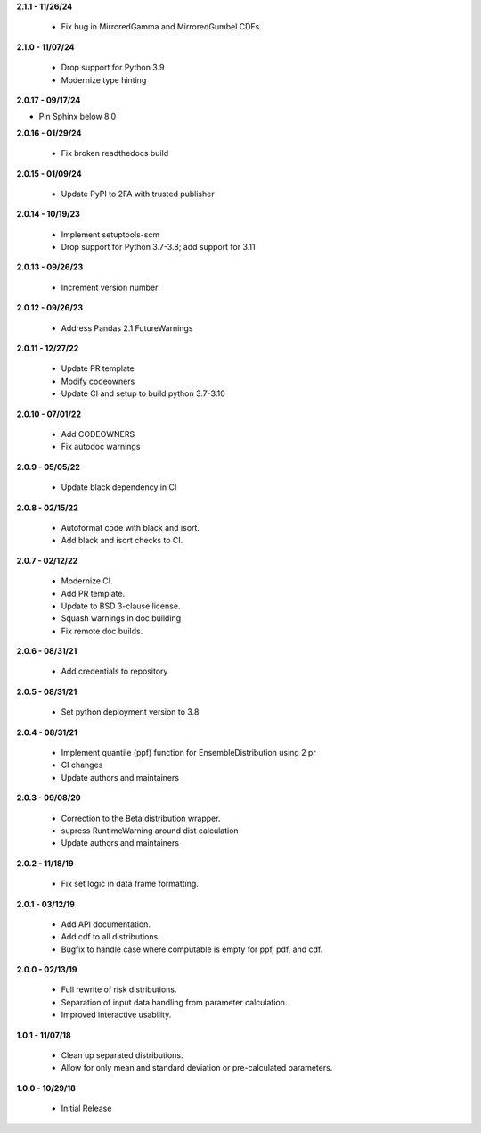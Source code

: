 **2.1.1 - 11/26/24**

 - Fix bug in MirroredGamma and MirroredGumbel CDFs.

**2.1.0 - 11/07/24**

 - Drop support for Python 3.9
 - Modernize type hinting

**2.0.17 - 09/17/24**

- Pin Sphinx below 8.0

**2.0.16 - 01/29/24**

 - Fix broken readthedocs build

**2.0.15 - 01/09/24**

 - Update PyPI to 2FA with trusted publisher

**2.0.14 - 10/19/23**

 - Implement setuptools-scm
 - Drop support for Python 3.7-3.8; add support for 3.11

**2.0.13 - 09/26/23**

 - Increment version number

**2.0.12 - 09/26/23**

 - Address Pandas 2.1 FutureWarnings

**2.0.11 - 12/27/22**

 - Update PR template
 - Modify codeowners
 - Update CI and setup to build python 3.7-3.10

**2.0.10 - 07/01/22**

 - Add CODEOWNERS
 - Fix autodoc warnings

**2.0.9 - 05/05/22**

 - Update black dependency in CI

**2.0.8 - 02/15/22**

 - Autoformat code with black and isort.
 - Add black and isort checks to CI.

**2.0.7 - 02/12/22**

 - Modernize CI.
 - Add PR template.
 - Update to BSD 3-clause license.
 - Squash warnings in doc building
 - Fix remote doc builds.

**2.0.6 - 08/31/21**

 - Add credentials to repository 
 
**2.0.5 - 08/31/21**

 - Set python deployment version to 3.8 
 
**2.0.4 - 08/31/21**

 - Implement quantile (ppf) function for EnsembleDistribution using 2 pr
 - CI changes
 - Update authors and maintainers

**2.0.3 - 09/08/20**

 - Correction to the Beta distribution wrapper.
 - supress RuntimeWarning around dist calculation
 - Update authors and maintainers

**2.0.2 - 11/18/19**

 - Fix set logic in data frame formatting.

**2.0.1 - 03/12/19**

 - Add API documentation.
 - Add cdf to all distributions.
 - Bugfix to handle case where computable is empty for ppf, pdf, and cdf.

**2.0.0 - 02/13/19**

 - Full rewrite of risk distributions.
 - Separation of input data handling from parameter calculation.
 - Improved interactive usability.

**1.0.1 - 11/07/18**

 - Clean up separated distributions.
 - Allow for only mean and standard deviation or pre-calculated parameters.

**1.0.0 - 10/29/18**

 - Initial Release

